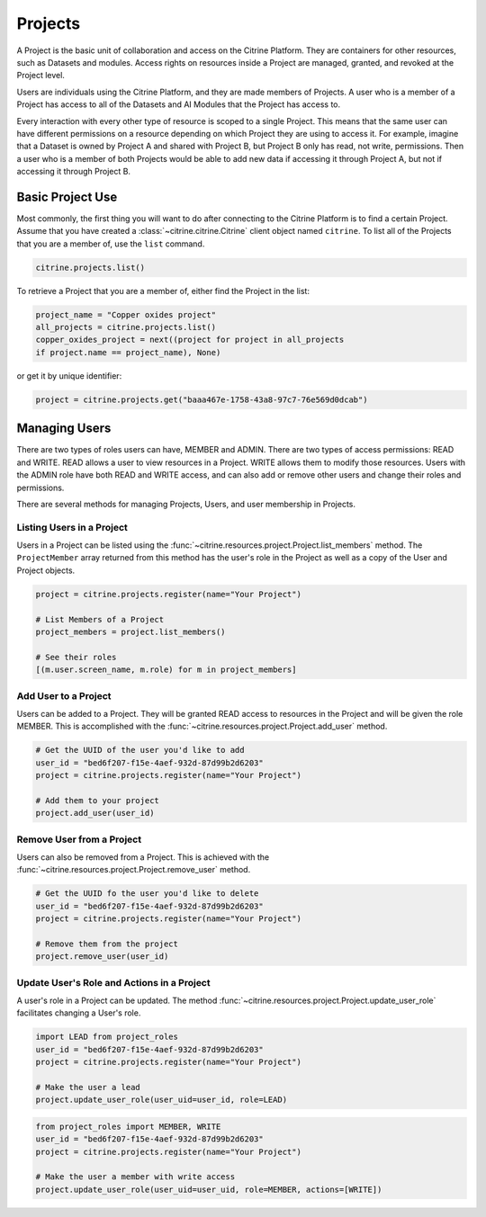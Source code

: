 ========
Projects
========

A Project is the basic unit of collaboration and access on the Citrine Platform.
They are containers for other resources, such as Datasets and modules.
Access rights on resources inside a Project are managed, granted, and revoked at the Project level.

Users are individuals using the Citrine Platform, and they are made members of Projects.
A user who is a member of a Project has access to all of the Datasets and AI Modules that the Project has access to.

Every interaction with every other type of resource is scoped to a single Project.
This means that the same user can have different permissions on a resource depending on which Project they are using to access it.
For example, imagine that a Dataset is owned by Project A and shared with Project B, but Project B only has read, not write, permissions.
Then a user who is a member of both Projects would be able to add new data if accessing it through Project A, but not if accessing it through Project B.

Basic Project Use
-----------------

Most commonly, the first thing you will want to do after connecting to the Citrine Platform is to find a certain Project.
Assume that you have created a :class:`~citrine.citrine.Citrine` client object named ``citrine``.
To list all of the Projects that you are a member of, use the ``list`` command.

.. code-block:: python

    citrine.projects.list()

To retrieve a Project that you are a member of, either find the Project in the list:

.. code-block:: python

    project_name = "Copper oxides project"
    all_projects = citrine.projects.list()
    copper_oxides_project = next((project for project in all_projects
    if project.name == project_name), None)

or get it by unique identifier:

.. code-block:: python

    project = citrine.projects.get("baaa467e-1758-43a8-97c7-76e569d0dcab")

Managing Users
--------------

There are two types of roles users can have, MEMBER and ADMIN.
There are two types of access permissions: READ and WRITE.
READ allows a user to view resources in a Project.
WRITE allows them to modify those resources.
Users with the ADMIN role have both READ and WRITE access, and can also add or remove other users and change their roles and permissions.


There are several methods for managing Projects, Users, and user membership in Projects.


Listing Users in a Project
^^^^^^^^^^^^^^^^^^^^^^^^^^

Users in a Project can be listed using the :func:`~citrine.resources.project.Project.list_members` method.
The ``ProjectMember`` array returned from this method has the user's role in the Project as well as a copy of the User and Project objects.

.. code-block:: python

     project = citrine.projects.register(name="Your Project")

     # List Members of a Project
     project_members = project.list_members()

     # See their roles
     [(m.user.screen_name, m.role) for m in project_members]


Add User to a Project
^^^^^^^^^^^^^^^^^^^^^

Users can be added to a Project. They will be granted READ access to resources in the Project and will be given the
role MEMBER. This is accomplished with the :func:`~citrine.resources.project.Project.add_user` method.

.. code-block:: python

    # Get the UUID of the user you'd like to add
    user_id = "bed6f207-f15e-4aef-932d-87d99b2d6203"
    project = citrine.projects.register(name="Your Project")

    # Add them to your project
    project.add_user(user_id)


Remove User from a Project
^^^^^^^^^^^^^^^^^^^^^^^^^^

Users can also be removed from a Project. This is achieved with the
:func:`~citrine.resources.project.Project.remove_user` method.

.. code-block:: python

    # Get the UUID fo the user you'd like to delete
    user_id = "bed6f207-f15e-4aef-932d-87d99b2d6203"
    project = citrine.projects.register(name="Your Project")

    # Remove them from the project
    project.remove_user(user_id)


Update User's Role and Actions in a Project
^^^^^^^^^^^^^^^^^^^^^^^^^^^^^^^^^^^^^^^^^^^
A user's role in a Project can be updated. The method
:func:`~citrine.resources.project.Project.update_user_role` facilitates changing a User's role.

.. code-block:: python

    import LEAD from project_roles
    user_id = "bed6f207-f15e-4aef-932d-87d99b2d6203"
    project = citrine.projects.register(name="Your Project")

    # Make the user a lead
    project.update_user_role(user_uid=user_id, role=LEAD)


.. code-block:: python

    from project_roles import MEMBER, WRITE
    user_id = "bed6f207-f15e-4aef-932d-87d99b2d6203"
    project = citrine.projects.register(name="Your Project")

    # Make the user a member with write access
    project.update_user_role(user_uid=user_uid, role=MEMBER, actions=[WRITE])
